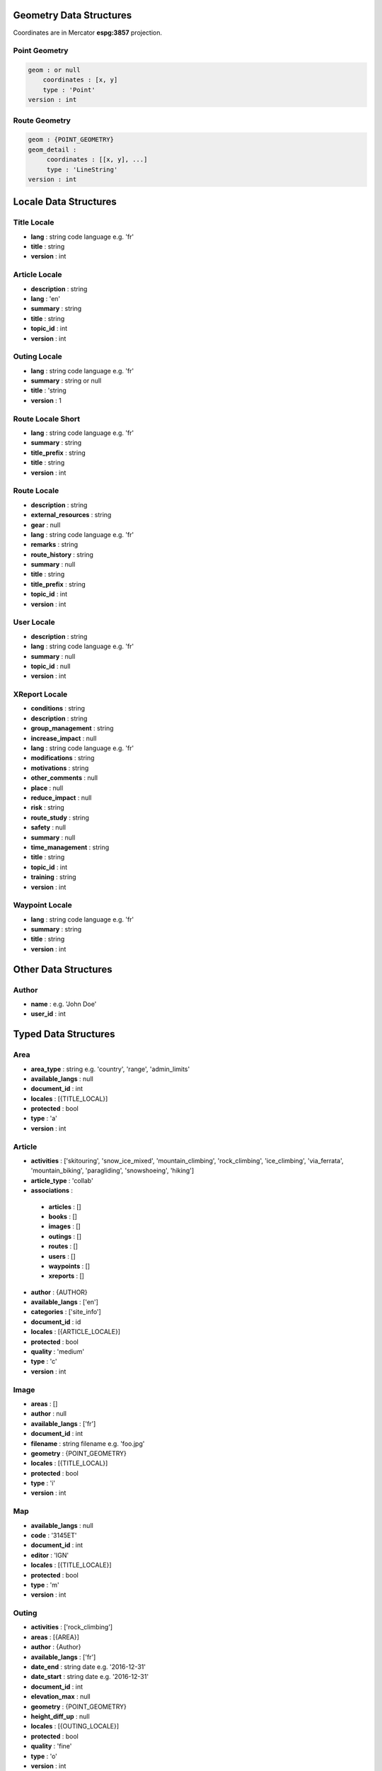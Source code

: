 Geometry Data Structures
========================

Coordinates are in Mercator **espg:3857** projection.

Point Geometry
~~~~~~~~~~~~~~

.. code-block::

    geom : or null
        coordinates : [x, y]
        type : 'Point'
    version : int

Route Geometry
~~~~~~~~~~~~~~

.. code-block::

    geom : {POINT_GEOMETRY}
    geom_detail :
         coordinates : [[x, y], ...]
	 type : 'LineString'
    version : int

Locale Data Structures
======================

Title Locale
~~~~~~~~~~~~

* **lang** : string code language e.g. 'fr'
* **title** : string
* **version** : int

Article Locale
~~~~~~~~~~~~~~

* **description** : string
* **lang** : 'en'
* **summary** : string
* **title** : string
* **topic_id** : int
* **version** : int

Outing Locale
~~~~~~~~~~~~~

* **lang** : string code language e.g. 'fr'
* **summary** : string or null
* **title** : 'string
* **version** : 1

Route Locale Short
~~~~~~~~~~~~~~~~~~

* **lang** : string code language e.g. 'fr'
* **summary** : string
* **title_prefix** : string
* **title** : string
* **version** : int

Route Locale
~~~~~~~~~~~~

* **description** : string
* **external_resources** : string
* **gear** : null
* **lang** : string code language e.g. 'fr'
* **remarks** : string
* **route_history** : string
* **summary** : null
* **title** : string
* **title_prefix** : string
* **topic_id** : int
* **version** : int

User Locale
~~~~~~~~~~~

* **description** : string
* **lang** : string code language e.g. 'fr'
* **summary** : null
* **topic_id** : null
* **version** : int

XReport Locale
~~~~~~~~~~~~~~

* **conditions** : string
* **description** : string
* **group_management** : string
* **increase_impact** : null
* **lang** : string code language e.g. 'fr'
* **modifications** : string
* **motivations** : string
* **other_comments** : null
* **place** : null
* **reduce_impact** : null
* **risk** : string
* **route_study** : string
* **safety** : null
* **summary** : null
* **time_management** : string
* **title** : string
* **topic_id** : int
* **training** : string
* **version** : int

Waypoint Locale
~~~~~~~~~~~~~~~

* **lang** : string code language e.g. 'fr'
* **summary** : string
* **title** : string
* **version** : int

Other Data Structures
======================

Author
~~~~~~

* **name** : e.g. 'John Doe'
* **user_id** : int

Typed Data Structures
=====================

Area
~~~~

* **area_type** : string e.g. 'country', 'range', 'admin_limits'
* **available_langs** : null
* **document_id** : int
* **locales** : [{TITLE_LOCAL}]
* **protected** : bool
* **type** : 'a'
* **version** : int

Article
~~~~~~~

* **activities** : ['skitouring', 'snow_ice_mixed', 'mountain_climbing', 'rock_climbing', 'ice_climbing', 'via_ferrata', 'mountain_biking', 'paragliding', 'snowshoeing', 'hiking']
* **article_type** : 'collab'
* **associations** :

 * **articles** : []
 * **books** : []
 * **images** : []
 * **outings** : []
 * **routes** : []
 * **users** : []
 * **waypoints** : []
 * **xreports** : []

* **author** : {AUTHOR}
* **available_langs** : ['en']
* **categories** : ['site_info']
* **document_id** : id
* **locales** : [{ARTICLE_LOCALE}]
* **protected** : bool
* **quality** : 'medium'
* **type** : 'c'
* **version** : int

Image
~~~~~

* **areas** : []
* **author** : null
* **available_langs** : ['fr']
* **document_id** : int
* **filename** : string filename e.g. 'foo.jpg'
* **geometry** : {POINT_GEOMETRY}
* **locales** : [{TITLE_LOCAL}]
* **protected** : bool
* **type** : 'i'
* **version** : int

Map
~~~

* **available_langs** : null
* **code** : '3145ET'
* **document_id** : int
* **editor** : 'IGN'
* **locales** : [{TITLE_LOCALE}]
* **protected** : bool
* **type** : 'm'
* **version** : int

Outing
~~~~~~

* **activities** : ['rock_climbing']
* **areas** : [{AREA}]
* **author** : {Author}
* **available_langs** : ['fr']
* **date_end** : string date e.g. '2016-12-31'
* **date_start** : string date e.g. '2016-12-31'
* **document_id** : int
* **elevation_max** : null
* **geometry** : {POINT_GEOMETRY}
* **height_diff_up** : null
* **locales** : [{OUTING_LOCALE}]
* **protected** : bool
* **quality** : 'fine'
* **type** : 'o'
* **version** : int

Route Short
~~~~~~~~~~~

* **activities** : list of string e.g. ['rock_climbing']
* **aid_rating** :
* **areas** : [{AREA}]
* **available_langs** : list of code languages e.g. ['it', 'es', 'fr']
* **document_id** : int
* **elevation_max** : int
* **engagement_rating** : string e.g. 'I'
* **equipment_rating** : string e.g. 'P1'
* **exposition_rock_rating** :
* **geometry** : {POINT_GEOMETRY}
* **global_rating** : string e.g. 'AD+'
* **height_diff_difficulties** : int
* **height_diff_up** : int
* **locales** : [{ROUTE_LOCALE_SHORT}]
* **orientations** : list of string e.g. ['SW']
* **protected** : bool
* **quality** : string
* **risk_rating** : null
* **rock_free_rating** : string e.g. '5a'
* **rock_required_rating** : string e.g. '4c'
* **type** : 'r'
* **version** : int

Route
~~~~~

* **activities** : ['rock_climbing']
* **aid_rating** : null
* **areas** : [{AREA}]
* **available_langs** : list of code languages e.g. ['fr', 'es']
* **climbing_outdoor_type** : 'multi'
* **configuration** : ['pillar']
* **difficulties_height** : null
* **document_id** : int
* **durations** : ['1']
* **elevation_max** : int
* **elevation_min** : int
* **engagement_rating** : string e.g. 'II'
* **equipment_rating** : string e.g. 'P1'
* **exposition_rock_rating** : string e.g. 'E1'
* **geometry** : {ROUTE_GEOMETRY}
* **glacier_gear** : string e.g. 'no'
* **global_rating** : string e.g. 'TD-'
* **height_diff_access** : null
* **height_diff_difficulties** : int
* **height_diff_down** : null
* **height_diff_up** : int
* **lift_access** : null
* **locales** : [{ROUTE_LOCALE}]
* **main_waypoint_id** : int
* **maps** : [{MAP}]
* **orientations** : ['W']
* **protected** : bool
* **quality** : 'medium'
* **risk_rating** : null
* **rock_free_rating** : string e.g. '6a+'
* **rock_required_rating** : string e.g. '6a'
* **rock_types** : ['calcaire']
* **route_types** : ['traverse']
* **type** : 'r'
* **version** : int

.. code-block::

    associations :
        articles : []
        books : []
        images : [{IMAGE}]
        recent_outings :
            total : int
            documents : [{OUTING}]
        routes : []
        waypoints : [{WAYPOINT}]
        xreports : []

User Profile
~~~~~~~~~~~~

* **activities** : ['skitouring', 'snow_ice_mixed', 'mountain_climbing', 'rock_climbing', 'hiking']
* **areas** : [{AREA}]
* **associations** : {**images** : []}
* **available_langs** : ['en', 'fr']
* **categories** : ['amateur']
* **document_id** : int
* **forum_username** : string e.g. 'John_Doe'
* **geometry** : {POINT_GEOMETRY_WITH_DETAIL}
* **locales** : [{USER_LOCALE}]
* **name** : string e.g. 'John Doe'
* **protected** : bool
* **quality** : 'draft'
* **type** : 'u'
* **version** : int

X Report
~~~~~~~~

* **activities** : ['skitouring']
* **areas** : [{AREA}]
* **associations** :

 * **routes** : []
 * **waypoints** : []
 * **users** : [{USER}]
 * **articles** : []
 * **outings** : [{OUTING}]
 * **images** : [{IMAGE}]

* **author** : {AUTHOR}
* **available_langs** : ['fr']
* **avalanche_level** : 'level_2'
* **avalanche_slope** : null
* **date** : '2016-03-23'
* **document_id** : int
* **elevation** : int
* **event_type** : ['avalanche']
* **geometry** : {POINT_GEOMETRY_WITH_DETAIL}
* **locales** : [{XREPORT_LOCALE}]
* **nb_impacted** : int
* **nb_participants** : int
* **protected** : bool
* **quality** : 'medium'
* **rescue** : null
* **severity** : 'severity_no'
* **type** : 'x'
* **version** : int

Waypoint
~~~~~~~~

* **document_id** : int
* **areas** : [{AREA}]
* **available_langs** : ['fr']
* **version** : int
* **waypoint_type** : e.g. 'climbing_outdoor', 'summit'
* **quality** : 'medium'
* **geometry** : {POINT_GEOMETRY}
* **locales** : [{WAYPOINT_LOCALE}]
* **type** : 'w'
* **elevation** : int
* **protected** : bool

Error JSON Response
===================

* **errors** : [{ERROR}]
* **status** : 'error'

Error
~~~~~

* **description** : string e.g. 'Login failed'
* **location** : string e.g. 'body'
* **name** : string e.g. 'user'

Login JSON Response
===================

JSON Response to a successfully login:

* **expire** : unix timestamp
* **forum_username** : string e.g. 'John_Doe'
* **id** : int
* **lang** : string code language e.g. 'fr'
* **name** : string e.g. 'John Doe'
* **redirect_internal** : url e.g. 'https://forum.camptocamp.org/session/sso_login?sig=32...'
* **roles** : []
* **token** : string
* **username** : string e.g. 'johndoe'

Search JSON Response
====================

.. code-block::

    routes
        total : number of items
        documents : [{ROUTE_SHORT}]
